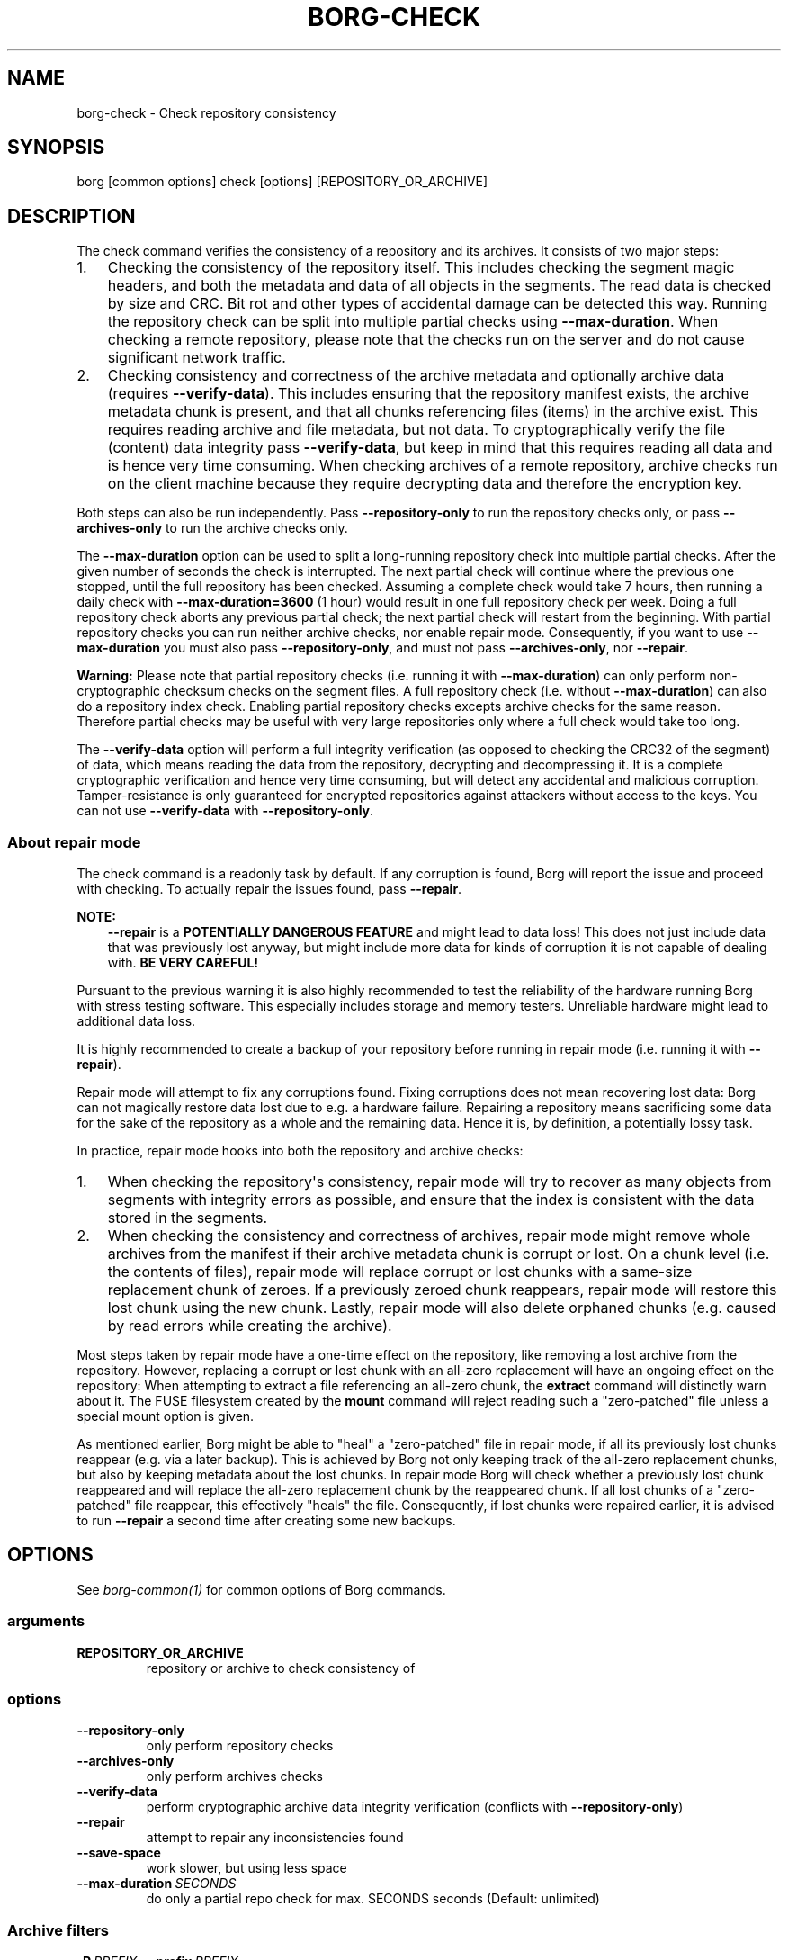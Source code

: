 .\" Man page generated from reStructuredText.
.
.
.nr rst2man-indent-level 0
.
.de1 rstReportMargin
\\$1 \\n[an-margin]
level \\n[rst2man-indent-level]
level margin: \\n[rst2man-indent\\n[rst2man-indent-level]]
-
\\n[rst2man-indent0]
\\n[rst2man-indent1]
\\n[rst2man-indent2]
..
.de1 INDENT
.\" .rstReportMargin pre:
. RS \\$1
. nr rst2man-indent\\n[rst2man-indent-level] \\n[an-margin]
. nr rst2man-indent-level +1
.\" .rstReportMargin post:
..
.de UNINDENT
. RE
.\" indent \\n[an-margin]
.\" old: \\n[rst2man-indent\\n[rst2man-indent-level]]
.nr rst2man-indent-level -1
.\" new: \\n[rst2man-indent\\n[rst2man-indent-level]]
.in \\n[rst2man-indent\\n[rst2man-indent-level]]u
..
.TH "BORG-CHECK" 1 "2023-08-29" "" "borg backup tool"
.SH NAME
borg-check \- Check repository consistency
.SH SYNOPSIS
.sp
borg [common options] check [options] [REPOSITORY_OR_ARCHIVE]
.SH DESCRIPTION
.sp
The check command verifies the consistency of a repository and its archives.
It consists of two major steps:
.INDENT 0.0
.IP 1. 3
Checking the consistency of the repository itself. This includes checking
the segment magic headers, and both the metadata and data of all objects in
the segments. The read data is checked by size and CRC. Bit rot and other
types of accidental damage can be detected this way. Running the repository
check can be split into multiple partial checks using \fB\-\-max\-duration\fP\&.
When checking a remote repository, please note that the checks run on the
server and do not cause significant network traffic.
.IP 2. 3
Checking consistency and correctness of the archive metadata and optionally
archive data (requires \fB\-\-verify\-data\fP). This includes ensuring that the
repository manifest exists, the archive metadata chunk is present, and that
all chunks referencing files (items) in the archive exist. This requires
reading archive and file metadata, but not data. To cryptographically verify
the file (content) data integrity pass \fB\-\-verify\-data\fP, but keep in mind
that this requires reading all data and is hence very time consuming. When
checking archives of a remote repository, archive checks run on the client
machine because they require decrypting data and therefore the encryption
key.
.UNINDENT
.sp
Both steps can also be run independently. Pass \fB\-\-repository\-only\fP to run the
repository checks only, or pass \fB\-\-archives\-only\fP to run the archive checks
only.
.sp
The \fB\-\-max\-duration\fP option can be used to split a long\-running repository
check into multiple partial checks. After the given number of seconds the check
is interrupted. The next partial check will continue where the previous one
stopped, until the full repository has been checked. Assuming a complete check
would take 7 hours, then running a daily check with \fB\-\-max\-duration=3600\fP
(1 hour) would result in one full repository check per week. Doing a full
repository check aborts any previous partial check; the next partial check will
restart from the beginning. With partial repository checks you can run neither
archive checks, nor enable repair mode. Consequently, if you want to use
\fB\-\-max\-duration\fP you must also pass \fB\-\-repository\-only\fP, and must not pass
\fB\-\-archives\-only\fP, nor \fB\-\-repair\fP\&.
.sp
\fBWarning:\fP Please note that partial repository checks (i.e. running it with
\fB\-\-max\-duration\fP) can only perform non\-cryptographic checksum checks on the
segment files. A full repository check (i.e. without \fB\-\-max\-duration\fP) can
also do a repository index check. Enabling partial repository checks excepts
archive checks for the same reason. Therefore partial checks may be useful with
very large repositories only where a full check would take too long.
.sp
The \fB\-\-verify\-data\fP option will perform a full integrity verification (as
opposed to checking the CRC32 of the segment) of data, which means reading the
data from the repository, decrypting and decompressing it. It is a complete
cryptographic verification and hence very time consuming, but will detect any
accidental and malicious corruption. Tamper\-resistance is only guaranteed for
encrypted repositories against attackers without access to the keys. You can
not use \fB\-\-verify\-data\fP with \fB\-\-repository\-only\fP\&.
.SS About repair mode
.sp
The check command is a readonly task by default. If any corruption is found,
Borg will report the issue and proceed with checking. To actually repair the
issues found, pass \fB\-\-repair\fP\&.
.sp
\fBNOTE:\fP
.INDENT 0.0
.INDENT 3.5
\fB\-\-repair\fP is a \fBPOTENTIALLY DANGEROUS FEATURE\fP and might lead to data
loss! This does not just include data that was previously lost anyway, but
might include more data for kinds of corruption it is not capable of
dealing with. \fBBE VERY CAREFUL!\fP
.UNINDENT
.UNINDENT
.sp
Pursuant to the previous warning it is also highly recommended to test the
reliability of the hardware running Borg with stress testing software. This
especially includes storage and memory testers. Unreliable hardware might lead
to additional data loss.
.sp
It is highly recommended to create a backup of your repository before running
in repair mode (i.e. running it with \fB\-\-repair\fP).
.sp
Repair mode will attempt to fix any corruptions found. Fixing corruptions does
not mean recovering lost data: Borg can not magically restore data lost due to
e.g. a hardware failure. Repairing a repository means sacrificing some data
for the sake of the repository as a whole and the remaining data. Hence it is,
by definition, a potentially lossy task.
.sp
In practice, repair mode hooks into both the repository and archive checks:
.INDENT 0.0
.IP 1. 3
When checking the repository\(aqs consistency, repair mode will try to recover
as many objects from segments with integrity errors as possible, and ensure
that the index is consistent with the data stored in the segments.
.IP 2. 3
When checking the consistency and correctness of archives, repair mode might
remove whole archives from the manifest if their archive metadata chunk is
corrupt or lost. On a chunk level (i.e. the contents of files), repair mode
will replace corrupt or lost chunks with a same\-size replacement chunk of
zeroes. If a previously zeroed chunk reappears, repair mode will restore
this lost chunk using the new chunk. Lastly, repair mode will also delete
orphaned chunks (e.g. caused by read errors while creating the archive).
.UNINDENT
.sp
Most steps taken by repair mode have a one\-time effect on the repository, like
removing a lost archive from the repository. However, replacing a corrupt or
lost chunk with an all\-zero replacement will have an ongoing effect on the
repository: When attempting to extract a file referencing an all\-zero chunk,
the \fBextract\fP command will distinctly warn about it. The FUSE filesystem
created by the \fBmount\fP command will reject reading such a \(dqzero\-patched\(dq
file unless a special mount option is given.
.sp
As mentioned earlier, Borg might be able to \(dqheal\(dq a \(dqzero\-patched\(dq file in
repair mode, if all its previously lost chunks reappear (e.g. via a later
backup). This is achieved by Borg not only keeping track of the all\-zero
replacement chunks, but also by keeping metadata about the lost chunks. In
repair mode Borg will check whether a previously lost chunk reappeared and will
replace the all\-zero replacement chunk by the reappeared chunk. If all lost
chunks of a \(dqzero\-patched\(dq file reappear, this effectively \(dqheals\(dq the file.
Consequently, if lost chunks were repaired earlier, it is advised to run
\fB\-\-repair\fP a second time after creating some new backups.
.SH OPTIONS
.sp
See \fIborg\-common(1)\fP for common options of Borg commands.
.SS arguments
.INDENT 0.0
.TP
.B REPOSITORY_OR_ARCHIVE
repository or archive to check consistency of
.UNINDENT
.SS options
.INDENT 0.0
.TP
.B  \-\-repository\-only
only perform repository checks
.TP
.B  \-\-archives\-only
only perform archives checks
.TP
.B  \-\-verify\-data
perform cryptographic archive data integrity verification (conflicts with \fB\-\-repository\-only\fP)
.TP
.B  \-\-repair
attempt to repair any inconsistencies found
.TP
.B  \-\-save\-space
work slower, but using less space
.TP
.BI \-\-max\-duration \ SECONDS
do only a partial repo check for max. SECONDS seconds (Default: unlimited)
.UNINDENT
.SS Archive filters
.INDENT 0.0
.TP
.BI \-P \ PREFIX\fR,\fB \ \-\-prefix \ PREFIX
only consider archive names starting with this prefix. (deprecated)
.TP
.BI \-a \ GLOB\fR,\fB \ \-\-glob\-archives \ GLOB
only consider archive names matching the glob. sh: rules apply, see \(dqborg help patterns\(dq.
.TP
.BI \-\-sort\-by \ KEYS
Comma\-separated list of sorting keys; valid keys are: timestamp, name, id; default is: timestamp
.TP
.BI \-\-first \ N
consider first N archives after other filters were applied
.TP
.BI \-\-last \ N
consider last N archives after other filters were applied
.UNINDENT
.SH SEE ALSO
.sp
\fIborg\-common(1)\fP
.SH AUTHOR
The Borg Collective
.\" Generated by docutils manpage writer.
.
